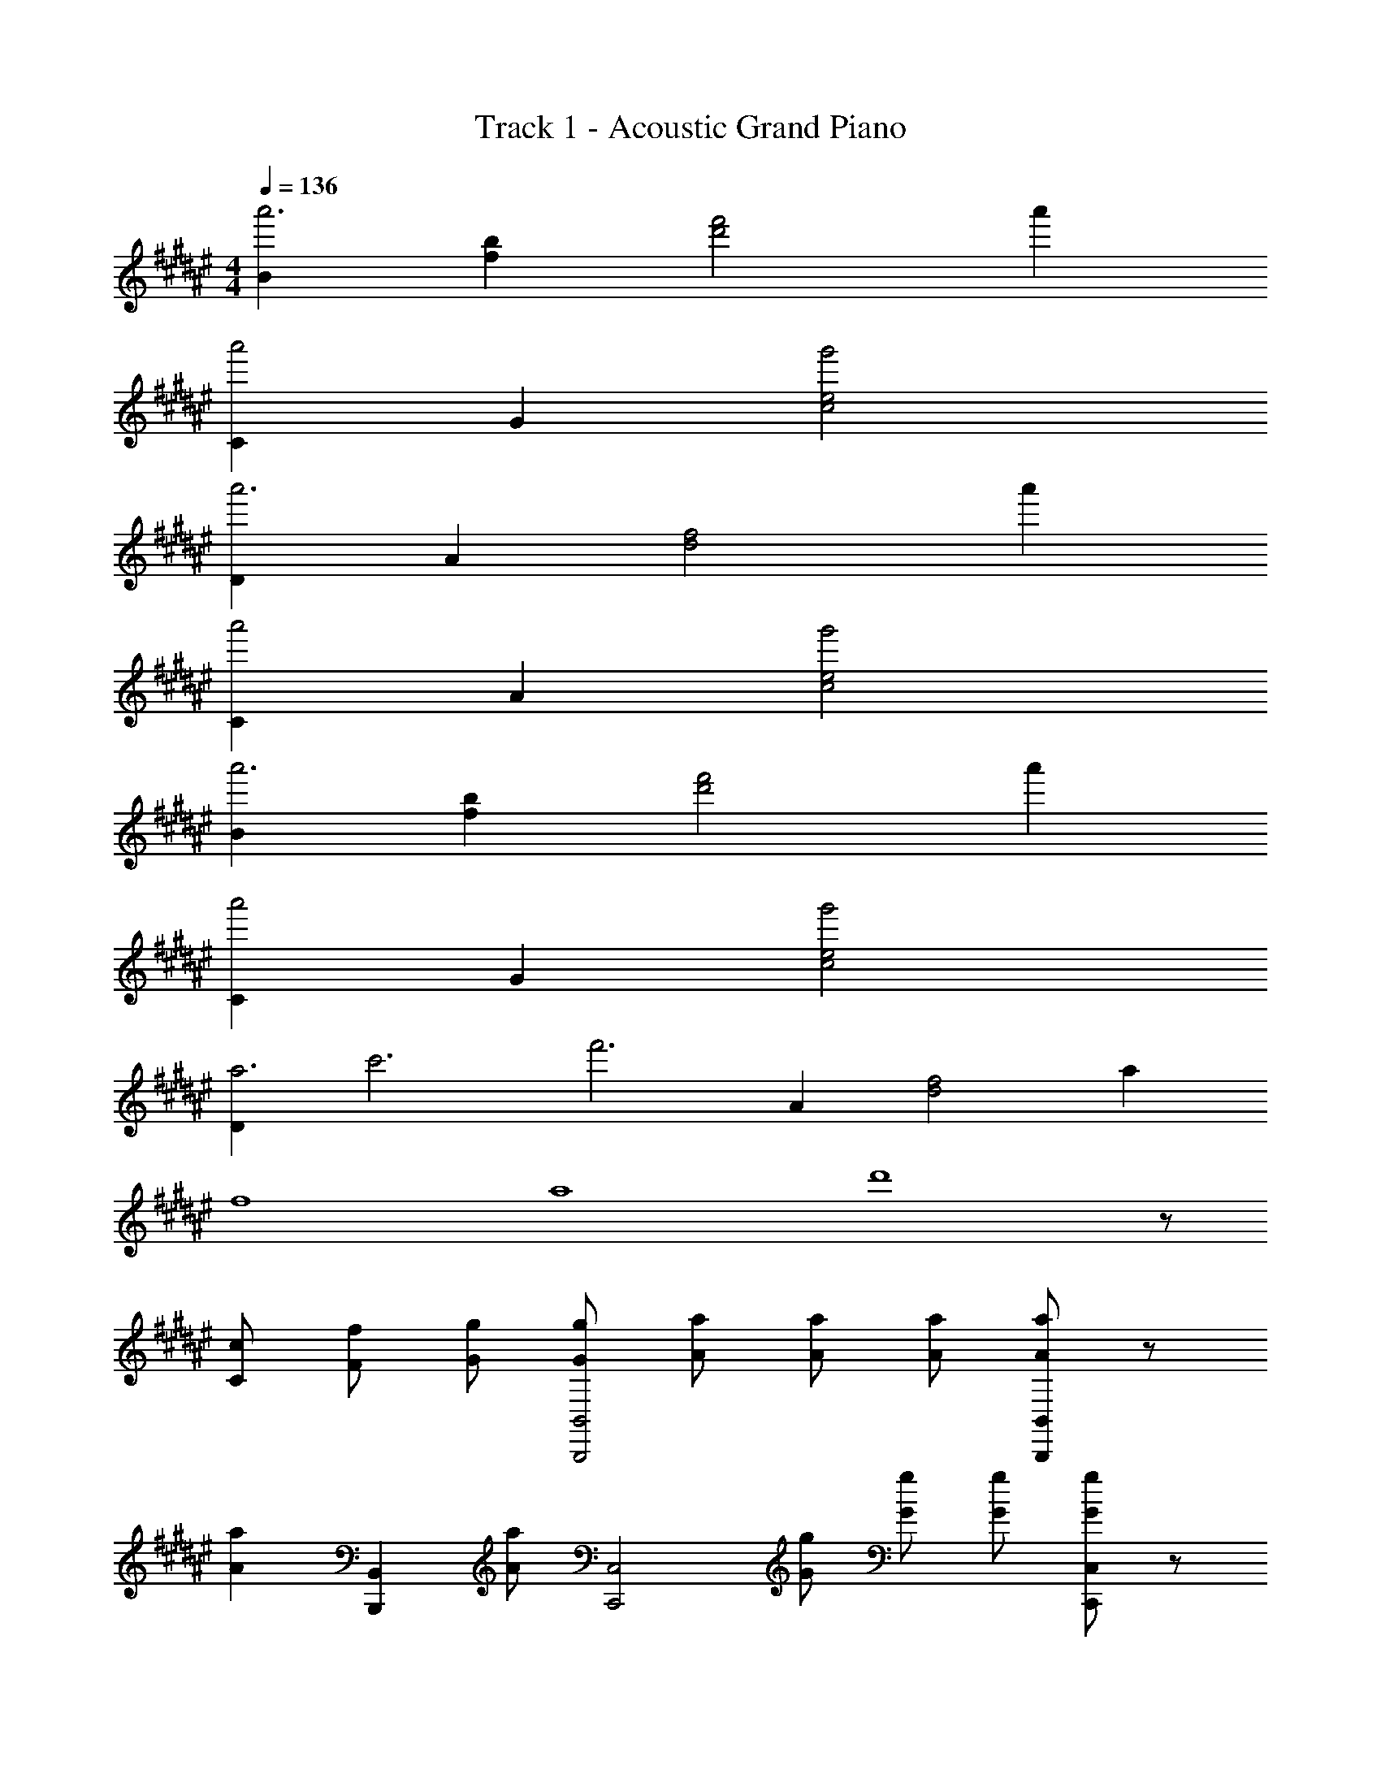 X: 1
T: Track 1 - Acoustic Grand Piano
Z: ABC Generated by Starbound Composer
L: 1/8
M: 4/4
Q: 1/4=136
K: F#
[B2a'6] [b2f2] [f'4d'4z2] a'2 
[C2a'4] G2 [g'4e4c4] 
[D2a'6] A2 [f4d4z2] a'2 
[C2a'4] A2 [g'4e4c4] 
[B2a'6] [b2f2] [f'4d'4z2] a'2 
[C2a'4] G2 [g'4e4c4] 
[D2a6z/4] [c'6z/4] [f'6z3/2] A2 [f4d4z2] a2 
[f8z/4] [a8z/4] d'8 z29/6 
[c2/3C2/3] [f4/3F4/3] [g2/3G2/3] [g4/3G4/3B,,4B,,,4] [a2/3A2/3] [a4/3A4/3] [a2/3A2/3] [aAB,,2B,,,2] z/3 
[a2A2z2/3] [B,,2B,,,2z4/3] [a5/3A5/3z2/3] [C,4C,,4z4/3] [g2/3G2/3] [g4/3G4/3] [g2/3G2/3] [gGC,2C,,2] z/3 
[g2G2z2/3] [C,2C,,2z4/3] [g5/3G5/3z2/3] [D,4D,,4z4/3] [f2/3F2/3] [f4/3F4/3] [f2/3F2/3] [fFD,2D,,2] z/3 
[f2F2z2/3] [D,2D,,2z4/3] [f5/3F5/3z2/3] [C,4C,,4z4/3] [c2/3C2/3] [c4/3C4/3] [c5/3C5/3z2/3] [C,4C,,4z4/3] 
[c2/3C2/3] [f4/3F4/3] [g2/3G2/3] [g4/3G4/3B,,4B,,,4] [a2/3A2/3] [a4/3A4/3] [a2/3A2/3] [a4/3A4/3B,,2B,,,2] 
[a2/3A2/3] [a4/3A4/3B,,2B,,,2] [c'5/3c5/3z2/3] [C,4C,,4z4/3] [a2/3A2/3] [a4/3A4/3] [a2/3A2/3] [a4/3A4/3C,2C,,2] 
[a2/3A2/3] [g4/3G4/3C,2C,,2] [f2/3F2/3] [g2G2F,4F,,4] [a4/3A4/3] [a14/3A14/3z2/3] [F,2F,,2] 
[F,2F,,2] [C,2C,,2] [C,2C,,2] [C,4C,,4z2] 
[g4/3G4/3] [a2/3A2/3] [g2G2B,,8B,,,8] [f4/3F4/3] [f14/3F14/3] 
[C,8C,,8z6] [g4/3G4/3] [a2/3A2/3] 
[gGF,6F,,6] z/3 [f2F2] [f14/3F14/3z8/3] [F,2F,,2] 
[C,2C,,2] [C,2C,,2] [C,4C,,4z2] [f'10f10] 
[A2F2D2B,,8B,,,8] B,2 [A2F2D2] B,2 
[A2F2D2B,,6B,,,6] B,2 [A2F2D2] [B,2F,2F,,2] 
[A2F2D2D,8D,,8] A,2 [A2F2D2] A,2 
[A2E2C2C,8C,,8] A,2 [A2E2C2] A,2 
[A2F2D2B,,8B,,,8] B,2 [A2F2D2] B,2 
[G2E2C,8C,,8] C2 [G2E2] C2 
[F2C2D,24D,,24] A,2 [F2C2] A,2 
[F2C2] A,2 [F2C2] A,2 
[F8C8] 
[f4/3c4/3A4/3B,,14z/4] [D,14z/4] [F,14z/4] [D14z7/12] f2/3 f4/3 f2/3 f4/3 f2/3 f4/3 f2/3 
f2 e4/3 [c11/3z8/3] [C,2z4/3] c2/3 
[f4/3A4/3D,14z/4] [A,14z/4] [F14z5/6] f2/3 f4/3 f2/3 f2 f2 
f4/3 f2/3 e4/3 [c11/3z8/3] [C,2z4/3] c2/3 
[f4/3A4/3B,,8z/4] [D,8z/4] [F,8z/4] [D8z7/12] f2/3 f4/3 f2/3 f4/3 f5/3 z/3 f2/3 
[gC,8z/4] [G,8z/4] [E8z5/6] c2 c2 c2/3 c4/3 A2/3 
[c2D,8z/4] [A,8z/4] [F8z3/2] d4/3 d14/3 
[G4E4D4D,4] [A4F4C4C,4] 
[F4/3C4/3A,4/3B,,,14z/4] [D,,14z/4] [F,,14z/4] [D,14z7/12] F2/3 F4/3 F2/3 F4/3 F2/3 F4/3 F2/3 
F2 E4/3 [C11/3z8/3] [C,,2z4/3] C2/3 
[F4/3A,4/3D,,14z/4] [A,,14z/4] [F,14z5/6] F2/3 F4/3 F2/3 F2 F2 
F4/3 F2/3 E4/3 [C11/3z8/3] [C,,2z4/3] C2/3 
[F4/3A,4/3B,,,8z/4] [D,,8z/4] [F,,8z/4] [D,8z7/12] F2/3 F4/3 F2/3 F4/3 F5/3 z/3 F2/3 
[GC,,8z/4] [G,,8z/4] [E,8z5/6] C2 C2 C2/3 C4/3 A,2/3 
[C2D,,8z/4] [A,,8z/4] [F,8z3/2] D4/3 D14/3 
[G2E2D2D,2] [A2F2A,2] [B2G2C2C,2] [c2A2A,2] 
[B,2B,,2d5B5] B,2 [F2D2z4/3] d2/3 [d4/3B,2] c2/3 
[d4/3C,2] [e2/3c2/3] [e4/3c4/3C2] [e5/3c5/3z2/3] [G2E2z4/3] e2/3 [e4/3C2] d2/3 
[e4/3D,2] [f2/3d2/3] [f4/3d4/3D2] [f5/3d5/3z2/3] [A2F2z4/3] c2/3 [c4/3D2] A2/3 
[c4/3A,,2] d2/3 [d4/3A,2] [d14/3z2/3] [A2F2] A,2 
[B,2B,,2d5B5] B,2 [F2D2z4/3] d2/3 [d4/3B,2] c2/3 
[d4/3C2C,2] [e2/3c2/3] [e4/3c4/3C2] [e5/3c5/3z2/3] [G2E2z4/3] e2/3 [e4/3C2] d2/3 
[e2F,2] [f4/3C2] [f14/3z2/3] F2 F,2 
[C2A,2F,2F,,4] B,2 [A,2F,2A,,4] G4/3 A2/3 
[G2B,,2B,,,2] [F4/3B,,2] [D8/3z2/3] [B,2F,2] [G4/3B,,2] A2/3 
[G2C,2C,,2] [F4/3C,2] [D8/3z2/3] [G,2E,2] [G4/3C,2] A2/3 
[G2D,2D,,2] [F4/3D,2] [C5/3z2/3] [A,2F,2z4/3] C2/3 [C4/3D,2] A,2/3 
[C2A,,2A,,,2] [D4/3A,,2] [D8/3z2/3] [A,2F,2] [a2A2A,,2] 
[g2G2B,,2B,,,2] [f4/3F4/3B,,2] [d8/3D8/3z2/3] [B,2F,2] [g4/3G4/3B,,2] [a2/3A2/3] 
[g4/3G4/3C,2C,,2] [f5/3F5/3z2/3] [C,2z4/3] [d2/3D2/3] [d4/3D4/3G,2E,2] [d2/3D2/3] [g2G2C,2] 
[F,,2F,,,2f4B4F4] F,,2 [C,2B,4F,4] F,,2 
[C4A,4F,4F,,4F,,,4] z4/3 [c2/3C2/3] [f4/3F4/3] [g2/3G2/3] 
[g4/3G4/3B,,2B,,,2] [a2/3d2/3A2/3] [a4/3d4/3A4/3F,2B,,2] [a2/3d2/3A2/3] [adAB,2] z/3 [a2d2A2z2/3] [D2F,2z4/3] [a5/3d5/3A5/3z2/3] 
[C,2C,,2z4/3] [g2/3G2/3] [g4/3G4/3G,2C,2] [g2/3G2/3] [gGC2E,2] z/3 [g2G2z2/3] [E2G,2z4/3] [g5/3G5/3z2/3] 
[D,2D,,2z4/3] [f2/3A2/3F2/3] [f4/3A4/3F4/3A,2D,2] [f2/3A2/3F2/3] [fAFD2F,2] z/3 [f2A2F2z2/3] [A,2D,2z4/3] [f5/3A5/3F5/3z2/3] 
[A,,2A,,,2z4/3] [c2/3C2/3] [c4/3C4/3F,2A,,2] [c5/3C5/3z2/3] [A,2z4/3] [c2/3C2/3] [f4/3F4/3F,2] [g2/3G2/3] 
[g4/3G4/3B,,2B,,,2] [a2/3d2/3A2/3] [a4/3d4/3A4/3F,2B,,2] [a2/3d2/3A2/3] [a4/3d4/3A4/3B,2] [a2/3d2/3A2/3] [a4/3d4/3A4/3D2F,2] [c'5/3c5/3z2/3] 
[C,2C,,2z4/3] [a2/3A2/3] [a4/3A4/3G,2C,2] [a2/3A2/3] [a4/3A4/3C2] [a2/3A2/3] [g4/3G4/3G,2] [f2/3F2/3] 
[g2G2F,,2F,,,2] [a4/3c4/3A4/3C,2F,,2] [a14/3c14/3A14/3z2/3] [F,2A,,2] [C,2F,,2] 
[C2A,2F,2F,,4F,,,4] B,2 [A,4/3F,4/3A,,4A,,,4] [c2/3C2/3] [f4/3F4/3] [g2/3G2/3] 
[g4/3G4/3B,,2B,,,2] [a2/3d2/3A2/3] [a4/3d4/3A4/3F,2B,,2] [a2/3d2/3A2/3] [a4/3d4/3A4/3B,2] [a2/3d2/3A2/3] [a4/3d4/3A4/3D2F,2] [a2/3d2/3A2/3] 
[g4/3c4/3G4/3C,2C,,2] [g2/3c2/3G2/3] [g4/3c4/3G4/3G,2C,2] [g2/3c2/3G2/3] [g4/3c4/3G4/3C2] [g2/3c2/3G2/3] [g4/3c4/3G4/3G,2] [g2/3c2/3G2/3] 
[g2c2G2D,2D,,2] [f4/3A4/3F4/3A,2D,2] [f2/3A2/3F2/3] [f4/3A4/3F4/3D2F,2] [f5/3A5/3F5/3z2/3] [A,2D,2z4/3] [f5/3A5/3F5/3z2/3] 
[A,,2A,,,2z4/3] [c2/3C2/3] [c4/3C4/3F,2A,,2] [c5/3C5/3z2/3] [A,2z4/3] [c2/3C2/3] [f4/3F4/3A,,2] [g2/3G2/3] 
[g4/3G4/3B,,2B,,,2] [a2/3d2/3A2/3] [a4/3d4/3A4/3F,2B,,2] [a2/3d2/3A2/3] [a4/3d4/3A4/3B,2] [a2/3d2/3A2/3] [a4/3d4/3A4/3D2F,2] [c'5/3c5/3z2/3] 
[C,2C,,2z4/3] [a2/3A2/3] [a4/3A4/3G,2C,2] [a2/3A2/3] [a4/3A4/3C2] [a2/3A2/3] [g4/3G4/3G,2] [f2/3F2/3] 
[g2G2F,,2F,,,2] [a4/3c4/3A4/3C,2F,,2] [a14/3c14/3A14/3z2/3] [F,2A,,2] [C,2F,,2] 
[C2A,2F,2F,,4F,,,4] B,2 [A,2F,2A,,4A,,,4] [g4/3G4/3] [a2/3A2/3] 
[g2G2B,,2B,,,2] [f4/3F4/3F,2B,,2] [f14/3d14/3F14/3z2/3] [B,2D,2] B,,2 
[C,2C,,2G,6E,6] [G,2C,2] [C4E,4z2] [g4/3G4/3] [a2/3A2/3] 
[g2G2F,,2F,,,2] [f4/3F4/3F,,2] [f8/3d8/3F8/3z2/3] [C,4z2] B,2 
[C,2F,,2C16A,16F,16] A,,2 F,12 
[B,,2B,,,2D5B,5] B,,2 [F,2D,2z4/3] D2/3 [D4/3B,,2] C2/3 
[D4/3C,2C,,2] [E2/3C2/3] [E4/3C4/3C,2] [E5/3C5/3z2/3] [G,2E,2z4/3] E2/3 [E4/3C,2] D2/3 
[E4/3D,2D,,2] [F2/3D2/3] [F4/3D4/3D,2] [F5/3D5/3z2/3] [A,2F,2z4/3] C2/3 [C4/3D,2] A,2/3 
[C4/3A,,2A,,,2] D2/3 [D4/3A,,2] [D14/3z2/3] [A,2F,2] A,,2 
[B,,2B,,,2D5B,5] B,,2 [F,2D,2z4/3] D2/3 [D4/3B,,2] C2/3 
[D4/3C,2C,,2] [E2/3C2/3] [E4/3C4/3C,2] [E5/3C5/3z2/3] [G,2E,2z4/3] E2/3 [E4/3C,2] D2/3 
[E2F,,2F,,,2] [F4/3F,,2] [F14/3z2/3] [F,2C,2] F,,2 
[C2A,2F,2F,,4] B,2 [A,2F,2A,,4] G4/3 A2/3 
[G2B,,2B,,,2] [F4/3B,,2] [D8/3z2/3] [B,2F,2] [G4/3B,,2] A2/3 
[G2C,2C,,2] [F4/3C,2] [D8/3z2/3] [G,2E,2] [G4/3C,2] A2/3 
[G2D,2D,,2] [F4/3D,2] [C5/3z2/3] [A,2F,2z4/3] C2/3 [C4/3D,2] A,2/3 
[C2A,,2A,,,2] [D4/3A,,2] [D8/3z2/3] [A,2F,2] [a2A2A,,2] 
[g2G2B,,2B,,,2] [f4/3F4/3B,,2] [d8/3D8/3z2/3] [B,2F,2] [g4/3G4/3B,,2] [a2/3A2/3] 
[g4/3G4/3C,2C,,2] [f5/3F5/3z2/3] [C,2z4/3] [d2/3D2/3] [d4/3D4/3G,2E,2] [d2/3D2/3] [g2G2C,2] 
[F,,2F,,,2f4B4F4] F,,2 [C,2B,4] F,,2 
[C4A,4F,4F,,4F,,,4] z4/3 [c2/3C2/3] [f4/3F4/3] [g2/3G2/3] 
[g4/3G4/3B,,2B,,,2] [a2/3d2/3A2/3] [a4/3d4/3A4/3F,2B,,2] [a2/3d2/3A2/3] [a4/3d4/3A4/3B,2] [a2/3d2/3A2/3] [a4/3d4/3A4/3D2F,2] [a2/3d2/3A2/3] 
[g4/3c4/3G4/3C,2C,,2] [g2/3c2/3G2/3] [g4/3c4/3G4/3G,2C,2] [g2/3c2/3G2/3] [g4/3c4/3G4/3C2] [g2/3c2/3G2/3] [g4/3c4/3G4/3G,2] [g2/3c2/3G2/3] 
[g2c2G2D,2D,,2] [f4/3A4/3F4/3A,2D,2] [f2/3A2/3F2/3] [f4/3A4/3F4/3D2F,2] [f5/3A5/3F5/3z2/3] [A,2D,2z4/3] [f5/3A5/3F5/3z2/3] 
[A,,2A,,,2z4/3] [c2/3C2/3] [c4/3C4/3F,2A,,2] [c5/3C5/3z2/3] [A,2z4/3] [c2/3C2/3] [f4/3F4/3A,,2] [g2/3G2/3] 
[g4/3G4/3B,,2B,,,2] [a2/3d2/3A2/3] [a4/3d4/3A4/3F,2B,,2] [a2/3d2/3A2/3] [a4/3d4/3A4/3B,2] [a2/3d2/3A2/3] [a4/3d4/3A4/3D2F,2] [c'5/3c5/3z2/3] 
[C,2C,,2z4/3] [a2/3A2/3] [a4/3A4/3G,2C,2] [a2/3A2/3] [a4/3A4/3C2] [a2/3A2/3] [g4/3G4/3G,2] [f2/3F2/3] 
[g2G2F,,2F,,,2] [a4/3c4/3A4/3C,2F,,2] [a14/3c14/3A14/3z2/3] [F,2A,,2] [C,2F,,2] 
[C2A,2F,2F,,4F,,,4] B,2 [A,2F,2A,,4A,,,4] [g4/3G4/3] [a2/3A2/3] 
[g2G2B,,2B,,,2] [f4/3F4/3F,2B,,2] [f14/3d14/3F14/3z2/3] B,2 F,2 
[C,2C,,2G,6E,6] [G,2C,2] [C4E,4z2] [g4/3G4/3] [a2/3A2/3] 
[gGF,,2F,,,2] z/3 [f2F2z2/3] [F,,2z4/3] [f8/3d8/3F8/3z2/3] C,2 [B,2F,,2] 
[F,,2F,,,2C8A,8F,8] F,,2 [F,2C,2] F,2 
[=E,,2=E,,,2g6B6G6] [=E,2B,,2E,,2] G,2 [f2F2E,2] 
[e2c2G2E2C,,2C,,,2] [C2G,2^E,2C,2G,,2C,,2] [d2D2^E,,2^E,,,2] [C2G,2E,2C,2E,,2] 
[F,,2F,,,2c4A4F4C4] F,,2 [F,2C,2] [A,2F,,2] 
[E,,2E,,,2G,8] [C,2E,,2] [E,2G,,2] [C,2E,,2] 
[B,,,2B,,,,2d6B6F6D6] [F,2B,,2] [B,2D,2] [d2B2F2D2F,2B,,2] 
[C,,2C,,,2e4c4G4E4] [G,2C,2] [C2E,2e4c4G4E4] [G,2C,2] 
[D,,2D,,,2f4A4F4] D,,2 [D,2A,,2G,4E,4] D,2 
[f2F2D2A,2] [e2E2D,2] [d2D2D,2D,,2] [c2C2C,2C,,2] 
[=E,,2=E,,,2g6B6G6] E,,2 [=E,2B,,2] [f2F2G,2E,2] 
[e2c2G2E2C,,2C,,,2] [C2G,2^E,2C,2G,,2C,,2] [d2D2^E,,2^E,,,2] [C2G,2E,2C,2E,,2] 
[c2A2F2C2F,,2F,,,2] [C,2/3F,,2] F,2/3 A,2/3 [C2/3C,2] F2/3 A2/3 [c2/3F,2] f2/3 a2/3 
[E,,2E,,,2g5] [C,2E,,2] [E,2G,,2z4/3] [c2/3C2/3] [c4/3C4/3C,2E,,2] [A2/3A,2/3] 
[c4/3C4/3B,,,2B,,,,2] [d2/3D2/3] [d4/3D4/3B,,2] [d5/3D5/3z2/3] [B,2F,2D,2z4/3] [d2/3D2/3] [d4/3D4/3B,,2] [c2/3C2/3] 
[d4/3D4/3C,,2C,,,2] [e2/3E2/3] [e4/3E4/3C,2] [e5/3E5/3z2/3] [C2G,2E,2z4/3] [e2/3E2/3] [e4/3E4/3C,2] [d2/3D2/3] 
[e4/3E4/3D,,2D,,,2] [f2/3F2/3] [f4/3F4/3D,2] [f5/3F5/3z2/3] [D2A,2F,2z4/3] [a2/3A2/3] [g4/3G4/3D,2] [f2/3F2/3] 
[gG=E,,2=E,,,2] z/3 [a2A2z2/3] E,,2 [=E,2G,,2] [a/3A/3E,,2] z5/3 
[g2G2B,,,2B,,,,2] [a4/3A4/3B,,2] [d8/3D8/3z2/3] [B,2F,2D,2] [g4/3G4/3B,,2] [a2/3A2/3] 
[g4/3G4/3C,,2C,,,2] [f5/3F5/3z2/3] [C,2z4/3] [d2/3D2/3] [d4/3D4/3G,2^E,2] [d2/3D2/3] [g2G2C,2] 
[F,,2F,,,2f4B4F4] F,,2 [C,2B,4] F,,2 
[F,2/3F,,2F,,,2] A,2/3 C2/3 [F2/3F,,2] A2/3 c2/3 [f'4/3f4/3F,2C,2] [c2/3C2/3] [f4/3F4/3F,,2] [g2/3G2/3] 
[g4/3G4/3B,,,2B,,,,2] [a2/3d2/3A2/3] [a4/3d4/3A4/3F,2B,,2] [a2/3d2/3A2/3] [a4/3d4/3A4/3B,2] [a2/3d2/3A2/3] [a4/3d4/3A4/3F,2] [a2/3d2/3A2/3] 
[g4/3G4/3C,,2C,,,2] [g2/3G2/3] [g4/3G4/3G,2C,2] [g2/3G2/3] [g4/3G4/3C2E,2] [g2/3G2/3] [g4/3G4/3G,2] [g2/3G2/3] 
[g2G2D,,2D,,,2] [f4/3A4/3F4/3A,2D,2] [f2/3A2/3F2/3] [f4/3A4/3F4/3D2F,2] [f5/3A5/3F5/3z2/3] [A,2D,2z4/3] [f5/3A5/3F5/3z2/3] 
[A,,2A,,,2z4/3] [c2/3C2/3] [c4/3C4/3F,2A,,2] [c5/3C5/3z2/3] [A,2F,2z4/3] [c2/3C2/3] [f4/3F4/3A,,2] [g2/3G2/3] 
[g4/3G4/3B,,,2B,,,,2] [a2/3d2/3A2/3] [a4/3d4/3A4/3F,2B,,2] [a2/3d2/3A2/3] [a4/3d4/3A4/3B,2] [a2/3d2/3A2/3] [a4/3d4/3A4/3D2F,2] [c'5/3c5/3z2/3] 
[C,,2C,,,2z4/3] [a2/3A2/3] [a4/3A4/3G,2C,2] [a2/3A2/3] [a4/3A4/3C2E,2] [a2/3A2/3] [g4/3G4/3G,2] [f2/3F2/3] 
[g2G2F,,2F,,,2] [a4/3c4/3A4/3C,2F,,2] [a14/3c14/3A14/3z2/3] [F,2A,,2] [C,2F,,2] 
[C2A,2F,2F,,4F,,,4] B,2 [A,4/3F,4/3A,,4A,,,4] [c2/3C2/3] [f4/3F4/3] [g2/3G2/3] 
[g4/3G4/3B,,,2B,,,,2] [a2/3d2/3A2/3] [a4/3d4/3A4/3F,2B,,2] [a2/3d2/3A2/3] [adAB,2] z/3 [a2d2A2z2/3] [D2F,2z4/3] [a5/3d5/3A5/3z2/3] 
[C,,2C,,,2z4/3] [g2/3G2/3] [g4/3G4/3G,2C,2] [g2/3G2/3] [gGC2E,2] z/3 [g2G2z2/3] [G,2z4/3] [g5/3G5/3z2/3] 
[D,,2D,,,2z4/3] [f2/3A2/3F2/3] [f4/3A4/3F4/3A,2D,2] [f2/3A2/3F2/3] [D2F,2f3A3F3] [A,2D,2z4/3] [f5/3A5/3F5/3z2/3] 
[A,,2A,,,2z4/3] [c2/3C2/3] [c4/3C4/3F,2A,,2] [c5/3C5/3z2/3] [A,4F,4z4/3] [c2/3C2/3] [f4/3F4/3] [g2/3G2/3] 
[g4/3G4/3B,,,2B,,,,2] [a2/3d2/3A2/3] [a4/3d4/3A4/3F,2B,,2] [a2/3d2/3A2/3] [a4/3d4/3A4/3B,2] [a2/3d2/3A2/3] [a4/3d4/3A4/3D2F,2] [c'5/3c5/3z2/3] 
[C,,2C,,,2z4/3] [a2/3A2/3] [a4/3A4/3G,2C,2] [a2/3A2/3] [a4/3A4/3C2E,2] [a2/3A2/3] [g4/3G4/3G,2] [f2/3F2/3] 
[g2G2F,,2F,,,2] [a4/3c4/3A4/3C,2F,,2] [a14/3c14/3A14/3z2/3] [F,2A,,2] [C,2F,,2] 
[C2A,2F,2F,,4F,,,4] B,2 [A,2F,2A,,4A,,,4] [g4/3G4/3] [a2/3A2/3] 
[g2G2B,,,2B,,,,2] [f4/3F4/3F,2B,,2] [f14/3d14/3F14/3z2/3] [B,2D,2] B,,2 
[C,,2C,,,2E,6C,6] [G,2C,2] [C2E,2] [g4/3G4/3C,2] [a2/3A2/3] 
[gGF,,2F,,,2] z/3 [f2F2z2/3] [F,,2z4/3] [f3d3F3z2/3] [F,2C,2] [B,2F,,2] 
[F,,2F,,,2C6A,6F,6] F,,2 [F,2C,2A,,2] [g4/3G4/3F,,2] [a2/3A2/3] 
[g2G2B,,2B,,,2] [f4/3F4/3F,2B,,2] [f14/3d14/3F14/3z2/3] [B,2D,2] B,,2 
[C,2C,,2G,6E,6] [G,2C,2] [C4E,4z2] [g4/3G4/3] [a2/3A2/3] 
[gGF,,2F,,,2] z/3 [f2F2z2/3] [C,2z4/3] [f8/3d8/3F8/3z2/3] F,2 [B,2C,2] 
[A,12F,12F,,12] z4/3 
c2/3 f4/3 g2/3 [g4/3B,4] a2/3 a4/3 a2/3 [a4/3F4D4] 
a5/3 z/3 [a5/3z2/3] [C4z4/3] g2/3 g4/3 g2/3 [g4/3G4E4] 
g5/3 z/3 [g5/3z2/3] [D4z4/3] f2/3 f4/3 f2/3 [f4/3A4F4] 
f5/3 z/3 [f5/3z2/3] [A,4z4/3] c2/3 c4/3 [c5/3z2/3] [A4F4z4/3] 
c2/3 f4/3 g2/3 [g4/3B4F4B,4] a2/3 a4/3 a2/3 [a4/3f4d4] 
a2/3 a4/3 [c'5/3z2/3] [G4C4z4/3] a2/3 a4/3 a2/3 [a4/3e4c4] 
a2/3 g4/3 f2/3 [g2F4] a4/3 [a14/3z2/3] [c2A2] 
F2 [c2A2F2F,4] B2 [A4/3F4/3A,4] c2/3 
f4/3 g2/3 [g4/3B4F4B,4] a2/3 a4/3 a2/3 [a4/3f'4d'4] a5/3 z/3 
[a5/3z2/3] [G4C4z4/3] g2/3 g4/3 g2/3 [g4/3g'4e'4] g5/3 z/3 
[g5/3z2/3] [A4D4z4/3] f2/3 f4/3 f2/3 [f4/3a'4f'4] f5/3 z/3 
[f5/3z2/3] [F4A,4z4/3] c2/3 c4/3 [c5/3z2/3] [a'4f'4z4/3] c2/3 f4/3 
g2/3 [g4/3B4F4B,4] a2/3 a4/3 a2/3 [a4/3f'4d'4] a2/3 a4/3 
[c'5/3z2/3] [G4C4z4/3] a2/3 a4/3 a2/3 [a4/3e'4c'4] a2/3 g4/3 
f2/3 [g2F4] a4/3 [a14/3z2/3] [c2A2] F2 
[c2A2F2F,4] B2 [A2F2A,4] g4/3 a2/3 
[g2B8F8B,8] f4/3 f14/3 
[G6E8C8] g4/3 a2/3 
[gc4F4] z/3 f2 [f14/3z2/3] F2 c2 
[c14A14F14] 
g4/3 a2/3 [g2B10F10B,10] f4/3 f20/3 
B2/3 d2/3 f2/3 b2/3 d'2/3 f'2/3 a'2 [g'6c8G8C8] 
g4/3 a2/3 [gc8B8F8] z/3 f2 f14/3 
F2 B/2 c/2 f/2 b/2 c'/2 f'/2 z/3 [b'7z20/3] 
[f'12c'12F12F,12] 
[F,,16F,,,16] 
